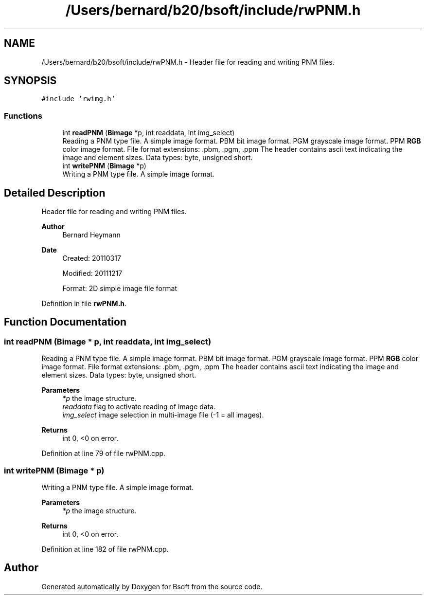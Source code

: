 .TH "/Users/bernard/b20/bsoft/include/rwPNM.h" 3 "Wed Sep 1 2021" "Version 2.1.0" "Bsoft" \" -*- nroff -*-
.ad l
.nh
.SH NAME
/Users/bernard/b20/bsoft/include/rwPNM.h \- Header file for reading and writing PNM files\&.  

.SH SYNOPSIS
.br
.PP
\fC#include 'rwimg\&.h'\fP
.br

.SS "Functions"

.in +1c
.ti -1c
.RI "int \fBreadPNM\fP (\fBBimage\fP *p, int readdata, int img_select)"
.br
.RI "Reading a PNM type file\&. A simple image format\&. PBM bit image format\&. PGM grayscale image format\&. PPM \fBRGB\fP color image format\&. File format extensions: \&.pbm, \&.pgm, \&.ppm The header contains ascii text indicating the image and element sizes\&. Data types: byte, unsigned short\&. "
.ti -1c
.RI "int \fBwritePNM\fP (\fBBimage\fP *p)"
.br
.RI "Writing a PNM type file\&. A simple image format\&. "
.in -1c
.SH "Detailed Description"
.PP 
Header file for reading and writing PNM files\&. 


.PP
\fBAuthor\fP
.RS 4
Bernard Heymann 
.RE
.PP
\fBDate\fP
.RS 4
Created: 20110317 
.PP
Modified: 20111217 
.PP
.nf
Format: 2D simple image file format

.fi
.PP
 
.RE
.PP

.PP
Definition in file \fBrwPNM\&.h\fP\&.
.SH "Function Documentation"
.PP 
.SS "int readPNM (\fBBimage\fP * p, int readdata, int img_select)"

.PP
Reading a PNM type file\&. A simple image format\&. PBM bit image format\&. PGM grayscale image format\&. PPM \fBRGB\fP color image format\&. File format extensions: \&.pbm, \&.pgm, \&.ppm The header contains ascii text indicating the image and element sizes\&. Data types: byte, unsigned short\&. 
.PP
\fBParameters\fP
.RS 4
\fI*p\fP the image structure\&. 
.br
\fIreaddata\fP flag to activate reading of image data\&. 
.br
\fIimg_select\fP image selection in multi-image file (-1 = all images)\&. 
.RE
.PP
\fBReturns\fP
.RS 4
int 0, <0 on error\&. 
.RE
.PP

.PP
Definition at line 79 of file rwPNM\&.cpp\&.
.SS "int writePNM (\fBBimage\fP * p)"

.PP
Writing a PNM type file\&. A simple image format\&. 
.PP
\fBParameters\fP
.RS 4
\fI*p\fP the image structure\&. 
.RE
.PP
\fBReturns\fP
.RS 4
int 0, <0 on error\&. 
.RE
.PP

.PP
Definition at line 182 of file rwPNM\&.cpp\&.
.SH "Author"
.PP 
Generated automatically by Doxygen for Bsoft from the source code\&.
